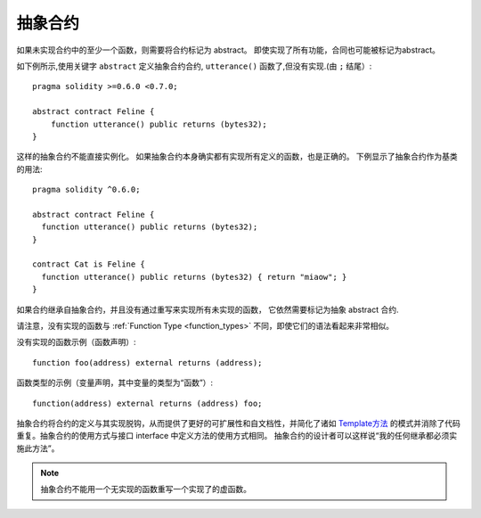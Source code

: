 
.. index:: ! contract;abstract, ! abstract contract

.. _abstract-contract:

******************
抽象合约
******************

如果未实现合约中的至少一个函数，则需要将合约标记为 abstract。
即使实现了所有功能，合同也可能被标记为abstract。


如下例所示,使用关键字 ``abstract`` 定义抽象合约合约, ``utterance()`` 函数了,但没有实现.(由 ``;`` 结尾）::

    pragma solidity >=0.6.0 <0.7.0;

    abstract contract Feline {
        function utterance() public returns (bytes32);
    }


这样的抽象合约不能直接实例化。 如果抽象合约本身确实都有实现所有定义的函数，也是正确的。
下例显示了抽象合约作为基类的用法::

    pragma solidity ^0.6.0;

    abstract contract Feline {
      function utterance() public returns (bytes32);
    }

    contract Cat is Feline {
      function utterance() public returns (bytes32) { return "miaow"; }
    }

如果合约继承自抽象合约，并且没有通过重写来实现所有未实现的函数， 它依然需要标记为抽象 abstract 合约.



请注意，没有实现的函数与 :ref:`Function Type <function_types>` 不同，即使它们的语法看起来非常相似。

没有实现的函数示例（函数声明）::

    function foo(address) external returns (address);

函数类型的示例（变量声明，其中变量的类型为“函数”）::


    function(address) external returns (address) foo;


抽象合约将合约的定义与其实现脱钩，从而提供了更好的可扩展性和自文档性，并简化了诸如 `Template方法 <https://en.wikipedia.org/wiki/Template_method_pattern>`_ 的模式并消除了代码重复。抽象合约的使用方式与接口 interface 中定义方法的使用方式相同。 抽象合约的设计者可以这样说“我的任何继承都必须实施此方法”。


.. note::

  抽象合约不能用一个无实现的函数重写一个实现了的虚函数。
